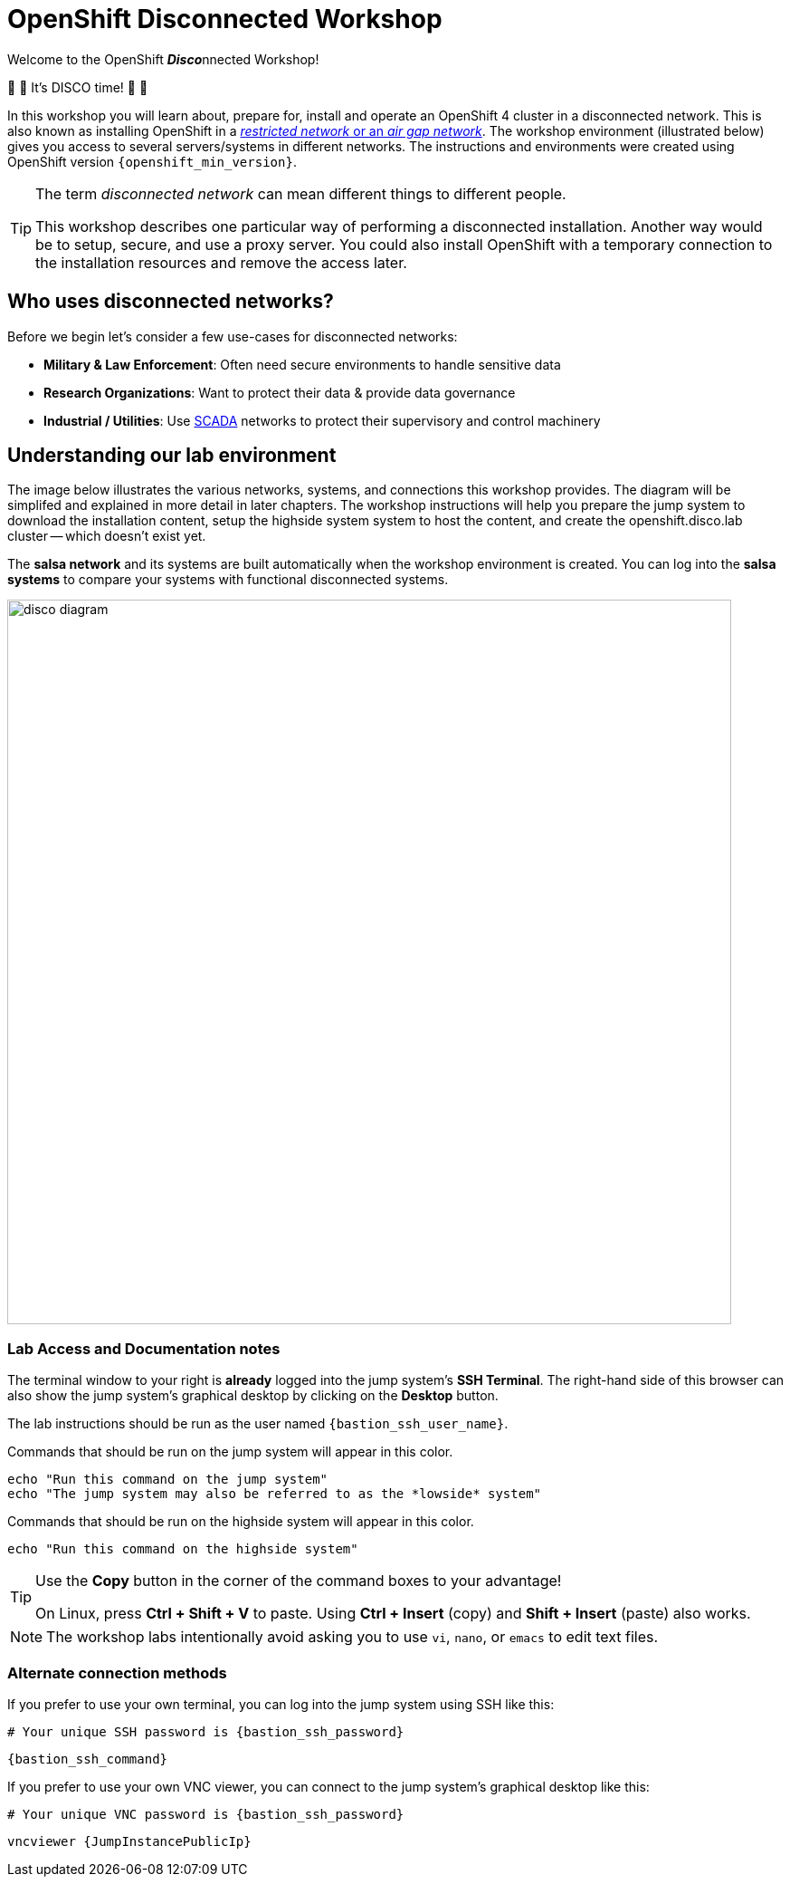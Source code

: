 = OpenShift Disconnected Workshop

Welcome to the OpenShift **__Disco__**nnected Workshop!

🪩 💃 It's DISCO time! 🕺 🪩

In this workshop you will learn about, prepare for, install and operate an OpenShift 4 cluster in a disconnected network.
This is also known as installing OpenShift in a https://docs.openshift.com/container-platform/{openshift_version}/installing/installing_aws/installing-restricted-networks-aws-installer-provisioned.html#installation-about-restricted-networks_installing-restricted-networks-aws-installer-provisioned[_restricted network_ or an _air gap network_,window=_blank].
The workshop environment (illustrated below) gives you access to several servers/systems in different networks. The instructions and environments were created using OpenShift version `{openshift_min_version}`.

[TIP]
--
The term _disconnected network_ can mean different things to different people.

This workshop describes one particular way of performing a disconnected installation.
Another way would be to setup, secure, and use a proxy server.
You could also install OpenShift with a temporary connection to the installation resources and remove the access later.
--

== Who uses disconnected networks?

Before we begin let's consider a few use-cases for disconnected networks:

* *Military & Law Enforcement*: Often need secure environments to handle sensitive data
* *Research Organizations*: Want to protect their data & provide data governance
* *Industrial / Utilities*: Use https://en.wikipedia.org/wiki/SCADA[SCADA,window=_blank] networks to protect their supervisory and control machinery

== Understanding our lab environment

The image below illustrates the various networks, systems, and connections this workshop provides.
The diagram will be simplifed and explained in more detail in later chapters.
The workshop instructions will help you prepare the [.lowside]#jump system# to download the installation content, setup the [.highside]#highside system# system to host the content, and create the [.highside]#openshift.disco.lab cluster# -- which doesn't exist yet.

The **salsa network** and its systems are built automatically when the workshop environment is created.
You can log into the **salsa systems** to compare your systems with functional disconnected systems.

image::disco-4.svg[disco diagram,800]

=== Lab Access and Documentation notes

The terminal window to your right is *already* logged into the [.lowside]#jump system's# *SSH Terminal*.
The right-hand side of this browser can also show the [.lowside]#jump system's# graphical desktop by clicking on the *Desktop* button.

The lab instructions should be run as the user named `{bastion_ssh_user_name}`.

Commands that should be run on the [.lowside]#jump system# will appear in this color.

[.lowside,source,bash,role=execute,subs="attributes"]
----
echo "Run this command on the jump system"
echo "The jump system may also be referred to as the *lowside* system"
----

Commands that should be run on the [.highside]#highside system# will appear in this color.

[.highside,source,bash,role=execute]
----
echo "Run this command on the highside system"
----

[TIP]
--
Use the *Copy* button in the corner of the command boxes to your advantage!

On Linux, press **Ctrl + Shift + V** to paste.
Using **Ctrl + Insert** (copy) and **Shift + Insert** (paste) also works.
--

[NOTE]
--
The workshop labs intentionally avoid asking you to use `vi`, `nano`, or `emacs` to edit text files.
--

=== Alternate connection methods

If you prefer to use your own terminal, you can log into the [.lowside]#jump system# using SSH like this:

[.output,subs="attributes"]
----
# Your unique SSH password is {bastion_ssh_password}
----
[source,bash,role=execute,subs="attributes"]
----
{bastion_ssh_command}
----

If you prefer to use your own VNC viewer, you can connect to the [.lowside]#jump system's# graphical desktop like this:

[.output,subs="attributes"]
----
# Your unique VNC password is {bastion_ssh_password}
----
[source,bash,role=execute,subs="attributes"]
----
vncviewer {JumpInstancePublicIp}
----
